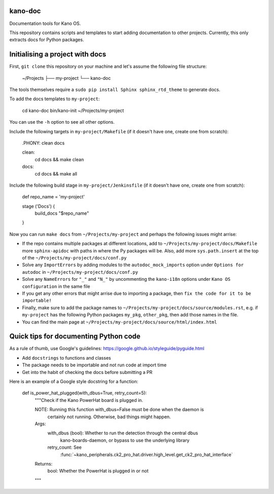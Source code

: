 kano-doc
--------

Documentation tools for Kano OS.

This repository contains scripts and templates to start adding
documentation to other projects. Currently, this only extracts docs for
Python packages.


Initialising a project with docs
--------------------------------

First, ``git clone`` this repository on your machine and let's assume
the following file structure:

    ~/Projects
    ├── my-project
    └── kano-doc

The tools themselves require a ``sudo pip install Sphinx sphinx_rtd_theme``
to generate docs.

To add the docs templates to ``my-project``:

    cd kano-doc
    bin/kano-init ~/Projects/my-project

You can use the ``-h`` option to see all other options.

Include the following targets in ``my-project/Makefile`` (if it doesn't
have one, create one from scratch):

    .PHONY: clean docs

    clean:
        cd docs && make clean

    docs:
        cd docs && make all

Include the following build stage in ``my-project/Jenkinsfile`` (if it
doesn't have one, create one from scratch):

    def repo_name = 'my-project'

    stage ('Docs') {
        build_docs "$repo_name"
    }

Now you can run ``make docs`` from ``~/Projects/my-project`` and perhaps
the following issues might arrise:

-  If the repo contains multiple packages at different locations, add to
   ``~/Projects/my-project/docs/Makefile`` more ``sphinx-apidoc`` with
   paths in where the Py packages will be. Also, add more ``sys.path.insert``
   at the top of the ``~/Projects/my-project/docs/conf.py``
-  Solve any ``ImportErrors`` by adding modules to the
   ``autodoc_mock_imports`` option under ``Options for autodoc`` in
   ``~/Projects/my-project/docs/conf.py``
-  Solve any ``NameErrors`` for ``"_"`` and ``"N_"`` by uncommenting the
   ``kano-i18n`` options under ``Kano OS configuration`` in the same file
-  If you get any other errors that might arrise due to importing a
   package, then ``fix the code for it to be importable!``
-  Finally, make sure to add the package names to
   ``~/Projects/my-project/docs/source/modules.rst``, e.g. if ``my-project``
   has the following Python packages ``my_pkg``, ``other_pkg``, then add
   those names in the file.
-  You can find the main page at
   ``~/Projects/my-project/docs/source/html/index.html``


Quick tips for documenting Python code
--------------------------------------

As a rule of thumb, use Google's guidelines:
https://google.github.io/styleguide/pyguide.html

-  Add ``docstrings`` to functions and classes
-  The package needs to be importable and not run code at import time
-  Get into the habit of checking the docs before submitting a PR

Here is an example of a Google style docstring for a function:

    def is_power_hat_plugged(with_dbus=True, retry_count=5):
        """Check if the Kano PowerHat board is plugged in.

        NOTE: Running this function with_dbus=False must be done when the daemon is
              certainly not running. Otherwise, bad things might happen.

        Args:
            with_dbus (bool): Whether to run the detection through the central dbus
                kano-boards-daemon, or bypass to use the underlying library
            retry_count: See
                :func:`~kano_peripherals.ck2_pro_hat.driver.high_level.get_ck2_pro_hat_interface`

        Returns:
            bool: Whether the PowerHat is plugged in or not
        """
